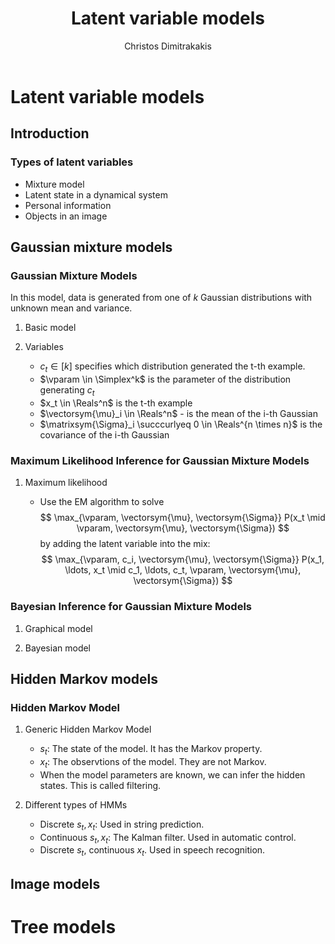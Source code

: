 #+TITLE: Latent variable models
#+AUTHOR: Christos Dimitrakakis
#+EMAIL:christos.dimitrakakis@unine.ch
#+LaTeX_HEADER: \usepackage{tikz}
#+LaTeX_HEADER: \usepackage{amsmath}
#+LaTeX_HEADER: \usepackage{amssymb}
#+LaTeX_HEADER: \usepackage{isomath}
#+LaTeX_HEADER: \newcommand \E {\mathop{\mbox{\ensuremath{\mathbb{E}}}}\nolimits}
#+LaTeX_HEADER: \newcommand \Var {\mathop{\mbox{\ensuremath{\mathbb{V}}}}\nolimits}
#+LaTeX_HEADER: \newcommand \Bias {\mathop{\mbox{\ensuremath{\mathbb{B}}}}\nolimits}
#+LaTeX_HEADER: \newcommand\ind[1]{\mathop{\mbox{\ensuremath{\mathbb{I}}}}\left\{#1\right\}}
#+LaTeX_HEADER: \renewcommand \Pr {\mathop{\mbox{\ensuremath{\mathbb{P}}}}\nolimits}
#+LaTeX_HEADER: \DeclareMathOperator*{\argmax}{arg\,max}
#+LaTeX_HEADER: \DeclareMathOperator*{\argmin}{arg\,min}
#+LaTeX_HEADER: \DeclareMathOperator*{\sgn}{sgn}
#+LaTeX_HEADER: \newcommand \defn {\mathrel{\triangleq}}
#+LaTeX_HEADER: \newcommand \Reals {\mathbb{R}}
#+LaTeX_HEADER: \newcommand \Param {\Theta}
#+LaTeX_HEADER: \newcommand \param {\theta}
#+LaTeX_HEADER: \newcommand \vparam {\vectorsym{\theta}}
#+LaTeX_HEADER: \newcommand \mparam {\matrixsym{\Theta}}
#+LaTeX_HEADER: \newcommand \bW {\matrixsym{W}}
#+LaTeX_HEADER: \newcommand \bw {\vectorsym{w}}
#+LaTeX_HEADER: \newcommand \bx {\vectorsym{x}}
#+LaTeX_HEADER: \newcommand \wi {\vectorsym{w}_i}
#+LaTeX_HEADER: \newcommand \wij {w_{i,j}}
#+LaTeX_HEADER: \newcommand \bA {\matrixsym{A}}
#+LaTeX_HEADER: \newcommand \ai {\vectorsym{a}_i}
#+LaTeX_HEADER: \newcommand \aij {a_{i,j}}
#+LaTeX_HEADER: \newcommand \bel {\beta}
#+LaTeX_HEADER: \newcommand \Ber {\textrm{Bernoulli}}
#+LaTeX_HEADER: \newcommand \Beta {\textrm{Beta}}
#+LaTeX_HEADER: \newcommand \Normal {\textrm{Normal}}
#+LaTeX_HEADER: \newcommand \Mult {\textrm{Mult}}
#+LaTeX_HEADER: \newcommand \Wish {\textrm{Wish}}
#+LaTeX_HEADER: \newcommand \Dir {\textrm{Dir}}
#+LaTeX_HEADER: \newcommand \Simplex {\mathbb{\Delta}}
#+LaTeX_HEADER: \usepackage[bbgreekl]{mathbbol}
#+LaTeX_HEADER: \tikzstyle{utility}=[diamond,draw=black,draw=blue!50,fill=blue!10,inner sep=0mm, minimum size=8mm]
#+LaTeX_HEADER: \tikzstyle{select}=[rectangle,draw=black,draw=blue!50,fill=blue!10,inner sep=0mm, minimum size=6mm]
#+LaTeX_HEADER: \tikzstyle{hidden}=[dashed,draw=black,fill=red!10]
#+LaTeX_HEADER: \tikzstyle{RV}=[circle,draw=black,draw=blue!50,fill=blue!10,inner sep=0mm, minimum size=6mm]
#+LaTeX_CLASS_OPTIONS: [smaller]
#+COLUMNS: %40ITEM %10BEAMER_env(Env) %9BEAMER_envargs(Env Args) %4BEAMER_col(Col) %10BEAMER_extra(Extra)
#+TAGS: activity advanced definition exercise homework project example theory code
#+OPTIONS:   H:3

* Latent variable models
** Introduction
*** Types of latent variables
- Mixture model
- Latent state in a dynamical system
- Personal information
- Objects in an image  
** Gaussian mixture models
*** Gaussian Mixture Models

In this model, data is generated from one of $k$ Gaussian
distributions with unknown mean and variance.

\begin{tikzpicture}
\node[RV] at (0,1) (x) {$x_t$};
\node[RV] at (1,1) (x2) {$x_{t+1}$};
\node[RV,hidden] at (0,0) (cat) {$\vparam$};
\node[RV,hidden] at (1,0) (mean) {$\vectorsym{\mu}$};
\node[RV,hidden] at (2,0) (var) {$\vectorsym{\Sigma}$};
\draw[->] (cat) to (x);
\draw[->] (mean) to (x);
\draw[->] (var) to (x);
\draw[->] (cat) to (x2);
\draw[->] (mean) to (x2);
\draw[->] (var) to (x2);
\end{tikzpicture}

**** Basic model
\begin{align}
c_t \mid \vparam &\sim \Mult(\vparam),\\
\bx_t \mid \vectorsym{\mu}_i, \matrixsym{\Sigma}_i, c_t = i & \sim \Normal(\vectorsym{\mu}_i, \matrixsym{\Sigma}_i).
\end{align}

**** Variables
- $c_t \in [k]$ specifies which distribution generated the t-th example.
- $\vparam \in \Simplex^k$ is the parameter of the distribution generating $c_t$
- $x_t \in \Reals^n$ is the t-th example
- $\vectorsym{\mu}_i \in \Reals^n$ - is the mean of the i-th Gaussian
- $\matrixsym{\Sigma}_i \succcurlyeq 0 \in \Reals^{n \times n}$ is the covariance of the i-th Gaussian
*** Maximum Likelihood Inference for Gaussian Mixture Models
**** Maximum likelihood
- Use the EM algorithm to solve
  \[
  \max_{\vparam, \vectorsym{\mu}, \vectorsym{\Sigma}} P(x_t \mid \vparam, \vectorsym{\mu}, \vectorsym{\Sigma})
  \]
  by adding the latent variable into the mix:
  \[
  \max_{\vparam, c_i, \vectorsym{\mu}, \vectorsym{\Sigma}} P(x_1, \ldots, x_t \mid c_1, \ldots, c_t, \vparam, \vectorsym{\mu}, \vectorsym{\Sigma})
  \]
*** Bayesian Inference for Gaussian Mixture Models
**** Graphical model
\begin{tikzpicture}
\node[RV] at (0,1) (x) {$x_t$};
\node[RV] at (1,1) (x2) {$x_{t+1}$};
\node[RV,hidden] at (0,0) (cat) {$\vparam$};
\node[RV,hidden] at (1,0) (mean) {$\vectorsym{\mu}$};
\node[RV,hidden] at (2,0) (var) {$\vectorsym{\Sigma}$};
\draw[->] (cat) to (x);
\draw[->] (mean) to (x);
\draw[->] (var) to (x);
\draw[->] (cat) to (x2);
\draw[->] (mean) to (x2);
\draw[->] (var) to (x2);
\node[RV] at (0,-1) (aprior) {$\vectorsym{\alpha}$};
\node[RV] at (1,-1) (gprior) {$\vectorsym{v}$};
\node[RV] at (2,-1) (sprior) {$\vectorsym{W}$};
\draw[->] (aprior) to (cat);
\draw[->] (gprior) to (mean);
\draw[->] (sprior) to (var);
\end{tikzpicture}
**** Bayesian model
\begin{align}
\vectorsym{\mu_i} \mid \vectorsym{v} &\sim \Normal(\vectorsym{v}, \vectorsym{I}),\\
\vectorsym{\Sigma_i} \mid \vectorsym{W} &\sim \Wish(\vectorsym{W})\\
\vparam \mid \vectorsym{\alpha} &\sim \Dir(\vectorsym{\alpha}),\\
c_t \mid \vparam &\sim \Mult(\vparam),\\
\bx_t \mid \vectorsym{\mu}, \matrixsym{\Sigma}, c_t = i & \sim \Normal(\vectorsym{\mu}_i, \matrixsym{\Sigma}_i).
\end{align}

** Hidden Markov models
*** Hidden Markov Model
**** Generic Hidden Markov Model
\begin{tikzpicture}
\node[RV] at (-1,1) (x0) {$x_{t-1}$};
\node[RV] at (0,1) (x1) {$x_t$};
\node[RV] at (1,1) (x2) {$x_{t+1}$};
\node[RV,hidden] at (-1,0) (s0) {$s_{t-1}$};
\node[RV,hidden] at (0,0) (s1) {$s_t$};
\node[RV,hidden] at (1,0) (s2) {$s_{t+1}$};
\draw[->] (s0) to (x0);
\draw[->] (s1) to (x1);
\draw[->] (s2) to (x2);
\draw[->] (s0) to (s1);
\draw[->] (s1) to (s2);
\end{tikzpicture}
- $s_t$: The state of the model. It has the \alert{Markov} property.
- $x_t$: The observtions of the model. They are \alert{not} Markov.
- When the model parameters are known, we can infer the hidden states. This is called \alert{filtering}.
**** Different types of HMMs
- Discrete $s_t, x_t$: Used in string prediction.
- Continuous $s_t, x_t$: The Kalman filter. Used in automatic control.
- Discrete $s_t$, continuous $x_t$. Used in speech recognition.
  
** Image models
* Tree models


